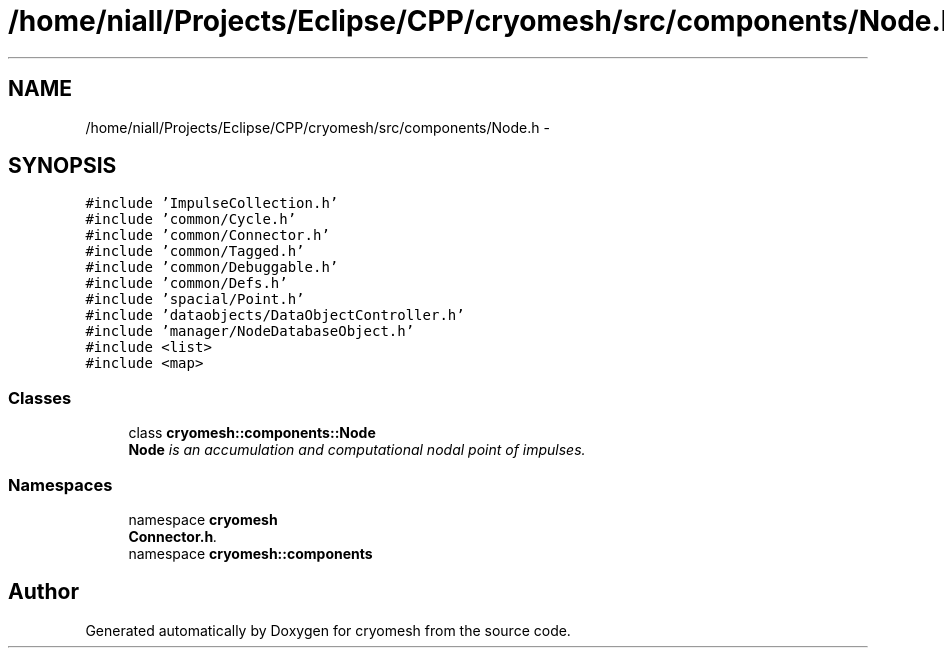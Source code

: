 .TH "/home/niall/Projects/Eclipse/CPP/cryomesh/src/components/Node.h" 3 "Tue Mar 6 2012" "cryomesh" \" -*- nroff -*-
.ad l
.nh
.SH NAME
/home/niall/Projects/Eclipse/CPP/cryomesh/src/components/Node.h \- 
.SH SYNOPSIS
.br
.PP
\fC#include 'ImpulseCollection\&.h'\fP
.br
\fC#include 'common/Cycle\&.h'\fP
.br
\fC#include 'common/Connector\&.h'\fP
.br
\fC#include 'common/Tagged\&.h'\fP
.br
\fC#include 'common/Debuggable\&.h'\fP
.br
\fC#include 'common/Defs\&.h'\fP
.br
\fC#include 'spacial/Point\&.h'\fP
.br
\fC#include 'dataobjects/DataObjectController\&.h'\fP
.br
\fC#include 'manager/NodeDatabaseObject\&.h'\fP
.br
\fC#include <list>\fP
.br
\fC#include <map>\fP
.br

.SS "Classes"

.in +1c
.ti -1c
.RI "class \fBcryomesh::components::Node\fP"
.br
.RI "\fI\fBNode\fP is an accumulation and computational nodal point of impulses\&. \fP"
.in -1c
.SS "Namespaces"

.in +1c
.ti -1c
.RI "namespace \fBcryomesh\fP"
.br
.RI "\fI\fBConnector\&.h\fP\&. \fP"
.ti -1c
.RI "namespace \fBcryomesh::components\fP"
.br
.in -1c
.SH "Author"
.PP 
Generated automatically by Doxygen for cryomesh from the source code\&.
